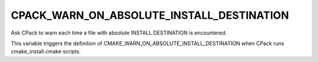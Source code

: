 CPACK_WARN_ON_ABSOLUTE_INSTALL_DESTINATION
------------------------------------------

Ask CPack to warn each time a file with absolute INSTALL DESTINATION is encountered.

This variable triggers the definition of
CMAKE_WARN_ON_ABSOLUTE_INSTALL_DESTINATION when CPack runs
cmake_install.cmake scripts.
